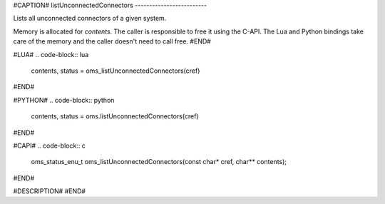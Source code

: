#CAPTION#
listUnconnectedConnectors
-------------------------

Lists all unconnected connectors of a given system.

Memory is allocated for `contents`. The caller is responsible to free it using
the C-API. The Lua and Python bindings take care of the memory and the caller
doesn't need to call free.
#END#

#LUA#
.. code-block:: lua

  contents, status = oms_listUnconnectedConnectors(cref)

#END#

#PYTHON#
.. code-block:: python

  contents, status = oms.listUnconnectedConnectors(cref)

#END#

#CAPI#
.. code-block:: c

  oms_status_enu_t oms_listUnconnectedConnectors(const char* cref, char** contents);

#END#

#DESCRIPTION#
#END#
